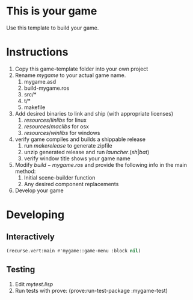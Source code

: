 * This is your game
Use this template to build your game.
* Instructions
1. Copy this game-template folder into your own project
2. Rename $mygame$ to your actual game name.
   1. mygame.asd
   2. build-mygame.ros
   3. src/*
   4. t/*
   5. makefile
3. Add desired binaries to link and ship (with appropriate licenses)
   1. $resources/linlibs$ for linux
   2. $resources/maclibs$ for osx
   3. $resources/winlibs$ for windows
4. verify game compiles and builds a shippable release
   1. run $make release$ to generate zipfile
   2. unzip generated release and run $launcher.(sh|bat)$
   3. verify window title shows your game name
5. Modify $build-mygame.ros$ and provide the following info in the main method:
   1. Initial scene-builder function
   2. Any desired component replacements
6. Develop your game
* Developing
** Interactively
#+BEGIN_SRC lisp
(recurse.vert:main #'mygame::game-menu :block nil)
#+END_SRC
** Testing
1. Edit $mytest.lisp$
2. Run tests with prove: (prove:run-test-package :mygame-test)
